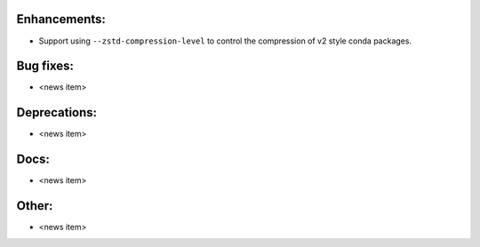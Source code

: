 Enhancements:
-------------

* Support using ``--zstd-compression-level`` to control the compression of v2 style conda packages.

Bug fixes:
----------

* <news item>

Deprecations:
-------------

* <news item>

Docs:
-----

* <news item>

Other:
------

* <news item>

